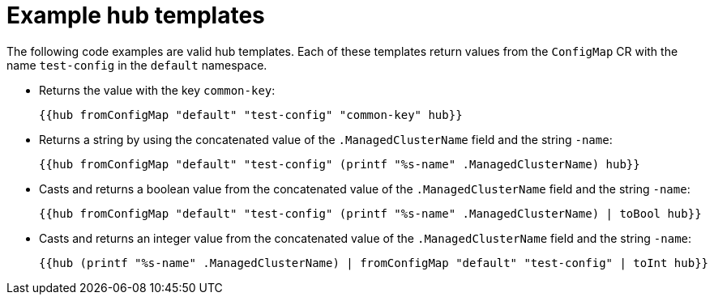 // Module included in the following assemblies:
//
// * scalability_and_performance/ztp_far_edge/ztp-advanced-policy-config.adoc

:_content-type: REFERENCE
[id="ztp-example-hub-template-functions_{context}"]
= Example hub templates

The following code examples are valid hub templates. Each of these templates return values from the `ConfigMap` CR with the name `test-config` in the `default` namespace.

* Returns the value with the key `common-key`:
+
[source,yaml]
----
{{hub fromConfigMap "default" "test-config" "common-key" hub}}
----

* Returns a string by using the concatenated value of the `.ManagedClusterName` field and the string `-name`:
+
[source,yaml]
----
{{hub fromConfigMap "default" "test-config" (printf "%s-name" .ManagedClusterName) hub}}
----

* Casts and returns a boolean value from the concatenated value of the `.ManagedClusterName` field and the string `-name`:
+
[source,yaml]
----
{{hub fromConfigMap "default" "test-config" (printf "%s-name" .ManagedClusterName) | toBool hub}}
----

* Casts and returns an integer value from the concatenated value of the `.ManagedClusterName` field and the string `-name`:
+
[source,yaml]
----
{{hub (printf "%s-name" .ManagedClusterName) | fromConfigMap "default" "test-config" | toInt hub}}
----
